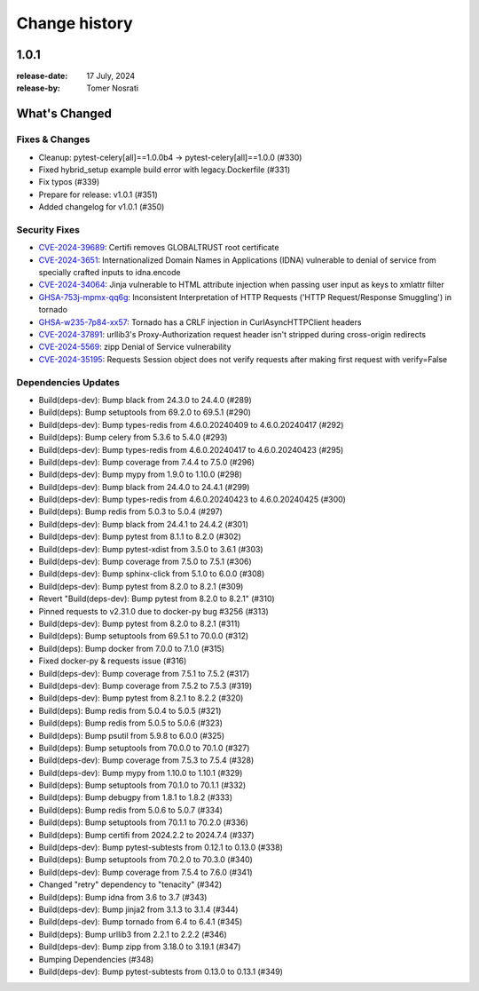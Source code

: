 .. _changelog:

================
 Change history
================

.. _version-1.0.1:

1.0.1
=====
:release-date: 17 July, 2024
:release-by: Tomer Nosrati

What's Changed
==============

Fixes & Changes
---------------

- Cleanup: pytest-celery[all]==1.0.0b4 -> pytest-celery[all]==1.0.0 (#330)
- Fixed hybrid_setup example build error with legacy.Dockerfile (#331)
- Fix typos (#339)
- Prepare for release: v1.0.1 (#351)
- Added changelog for v1.0.1 (#350)

Security Fixes
--------------

- `CVE-2024-39689 <https://github.com/advisories/GHSA-248v-346w-9cwc>`_: Certifi removes GLOBALTRUST root certificate
- `CVE-2024-3651 <https://github.com/advisories/GHSA-jjg7-2v4v-x38h>`_: Internationalized Domain Names in Applications (IDNA) vulnerable to denial of service from specially crafted inputs to idna.encode
- `CVE-2024-34064 <https://github.com/advisories/GHSA-h75v-3vvj-5mfj>`_: Jinja vulnerable to HTML attribute injection when passing user input as keys to xmlattr filter
- `GHSA-753j-mpmx-qq6g <https://github.com/advisories/GHSA-753j-mpmx-qq6g>`_: Inconsistent Interpretation of HTTP Requests ('HTTP Request/Response Smuggling') in tornado
- `GHSA-w235-7p84-xx57 <https://github.com/advisories/GHSA-w235-7p84-xx57>`_: Tornado has a CRLF injection in CurlAsyncHTTPClient headers
- `CVE-2024-37891 <https://github.com/advisories/GHSA-34jh-p97f-mpxf>`_: urllib3's Proxy-Authorization request header isn't stripped during cross-origin redirects
- `CVE-2024-5569 <https://github.com/advisories/GHSA-jfmj-5v4g-7637>`_: zipp Denial of Service vulnerability
- `CVE-2024-35195 <https://github.com/advisories/GHSA-9wx4-h78v-vm56>`_: Requests Session object does not verify requests after making first request with verify=False

Dependencies Updates
--------------------

- Build(deps-dev): Bump black from 24.3.0 to 24.4.0 (#289)
- Build(deps): Bump setuptools from 69.2.0 to 69.5.1 (#290)
- Build(deps-dev): Bump types-redis from 4.6.0.20240409 to 4.6.0.20240417 (#292)
- Build(deps): Bump celery from 5.3.6 to 5.4.0 (#293)
- Build(deps-dev): Bump types-redis from 4.6.0.20240417 to 4.6.0.20240423 (#295)
- Build(deps-dev): Bump coverage from 7.4.4 to 7.5.0 (#296)
- Build(deps-dev): Bump mypy from 1.9.0 to 1.10.0 (#298)
- Build(deps-dev): Bump black from 24.4.0 to 24.4.1 (#299)
- Build(deps-dev): Bump types-redis from 4.6.0.20240423 to 4.6.0.20240425 (#300)
- Build(deps): Bump redis from 5.0.3 to 5.0.4 (#297)
- Build(deps-dev): Bump black from 24.4.1 to 24.4.2 (#301)
- Build(deps-dev): Bump pytest from 8.1.1 to 8.2.0 (#302)
- Build(deps-dev): Bump pytest-xdist from 3.5.0 to 3.6.1 (#303)
- Build(deps-dev): Bump coverage from 7.5.0 to 7.5.1 (#306)
- Build(deps-dev): Bump sphinx-click from 5.1.0 to 6.0.0 (#308)
- Build(deps-dev): Bump pytest from 8.2.0 to 8.2.1 (#309)
- Revert "Build(deps-dev): Bump pytest from 8.2.0 to 8.2.1" (#310)
- Pinned requests to v2.31.0 due to docker-py bug #3256 (#313)
- Build(deps-dev): Bump pytest from 8.2.0 to 8.2.1 (#311)
- Build(deps): Bump setuptools from 69.5.1 to 70.0.0 (#312)
- Build(deps): Bump docker from 7.0.0 to 7.1.0 (#315)
- Fixed docker-py & requests issue (#316)
- Build(deps-dev): Bump coverage from 7.5.1 to 7.5.2 (#317)
- Build(deps-dev): Bump coverage from 7.5.2 to 7.5.3 (#319)
- Build(deps-dev): Bump pytest from 8.2.1 to 8.2.2 (#320)
- Build(deps): Bump redis from 5.0.4 to 5.0.5 (#321)
- Build(deps): Bump redis from 5.0.5 to 5.0.6 (#323)
- Build(deps): Bump psutil from 5.9.8 to 6.0.0 (#325)
- Build(deps): Bump setuptools from 70.0.0 to 70.1.0 (#327)
- Build(deps-dev): Bump coverage from 7.5.3 to 7.5.4 (#328)
- Build(deps-dev): Bump mypy from 1.10.0 to 1.10.1 (#329)
- Build(deps): Bump setuptools from 70.1.0 to 70.1.1 (#332)
- Build(deps): Bump debugpy from 1.8.1 to 1.8.2 (#333)
- Build(deps): Bump redis from 5.0.6 to 5.0.7 (#334)
- Build(deps): Bump setuptools from 70.1.1 to 70.2.0 (#336)
- Build(deps): Bump certifi from 2024.2.2 to 2024.7.4 (#337)
- Build(deps-dev): Bump pytest-subtests from 0.12.1 to 0.13.0 (#338)
- Build(deps): Bump setuptools from 70.2.0 to 70.3.0 (#340)
- Build(deps-dev): Bump coverage from 7.5.4 to 7.6.0 (#341)
- Changed "retry" dependency to "tenacity" (#342)
- Build(deps): Bump idna from 3.6 to 3.7 (#343)
- Build(deps-dev): Bump jinja2 from 3.1.3 to 3.1.4 (#344)
- Build(deps-dev): Bump tornado from 6.4 to 6.4.1 (#345)
- Build(deps): Bump urllib3 from 2.2.1 to 2.2.2 (#346)
- Build(deps-dev): Bump zipp from 3.18.0 to 3.19.1 (#347)
- Bumping Dependencies (#348)
- Build(deps-dev): Bump pytest-subtests from 0.13.0 to 0.13.1 (#349)
